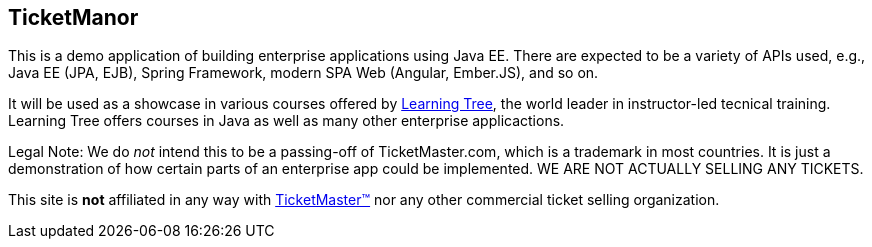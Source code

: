 == TicketManor

This is a demo application of building enterprise applications using Java EE. There are expected to be
a variety of APIs used, e.g., Java EE (JPA, EJB), Spring Framework, modern SPA Web (Angular, Ember.JS),
and so on.

It will be used as a showcase in various courses offered by http://learningtree.com/[Learning Tree],
the world leader in instructor-led tecnical training. Learning Tree offers courses in Java
as well as many other enterprise applicactions.

Legal Note: We do _not_ intend this to be a passing-off of TicketMaster.com, which is a trademark in
most countries. It is just a demonstration of how certain parts of an enterprise app could
be implemented. WE ARE NOT ACTUALLY SELLING ANY TICKETS.

This site is *not* affiliated in any way with http://ticketmaster.com/[TicketMaster(TM)] nor any
other commercial ticket selling organization.
